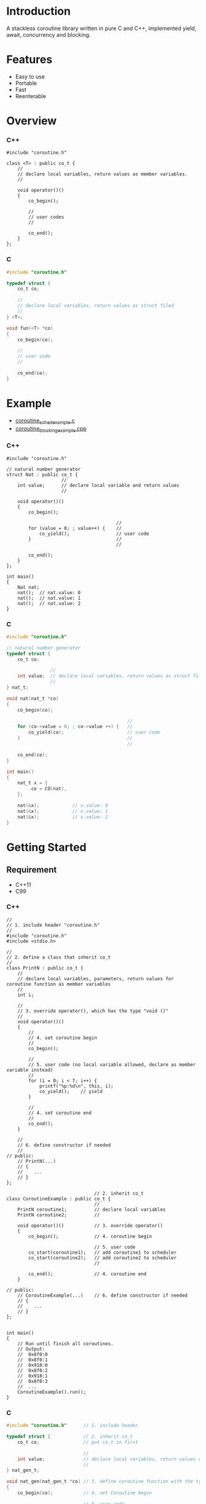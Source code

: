 * Introduction
A stackless coroutine library written in pure C and C++, implemented yield, await, concurrency and blocking.

* Features
- Easy to use
- Portable
- Fast
- Reenterable

* Overview
*** C++
#+BEGIN_SRC C++
#include "coroutine.h"

class <T> : public co_t {
    //
    // declare local variables, return values as member variables.
    //

    void operator()()
    {
        co_begin();

        //
        // user codes
        //

        co_end();
    }
};
#+END_SRC

*** C
#+BEGIN_SRC C
#include "coroutine.h"

typedef struct {
    co_t co;

    //
    // declare local variables, return values as struct filed
    //
} <T>;

void fun(<T> *co)
{
    co_begin(co);

    //
    // user code
    //

    co_end(co);
}
#+END_SRC

* Example
- [[./src/coroutine_sched_example.c][coroutine_sched_example.c]]
- [[./src/coroutine_blocking_example.cpp][coroutine_blocking_example.cpp]]

*** C++
#+BEGIN_SRC C++
#include "coroutine.h"

// natural number generator
struct Nat : public co_t {
                    //
    int value;      // declare local variable and return values
                    //

    void operator()()
    {
        co_begin();

                                        //
        for (value = 0; ; value++) {    //
            co_yield();                 // user code
        }                               //
                                        //

        co_end();
    }
};

int main()
{
    Nat nat;
    nat();  // nat.value: 0
    nat();  // nat.value: 1
    nat();  // nat.value: 2
}
#+END_SRC

*** C
#+BEGIN_SRC C
#include "coroutine.h"

// natural number generator
typedef struct {
    co_t co;

                //
    int value;  // declare local variables, return values as struct filed
                //
} nat_t;

void nat(nat_t *co)
{
    co_begin(co);

                                            //
    for (co->value = 0; ; co->value ++) {   //
        co_yield(co);                       // user code
    }                                       //
                                            //

    co_end(co);
}

int main()
{
    nat_t x = {
        .co = CO(nat),
    };

    nat(&x);            // x.value: 0
    nat(&x);            // x.value: 1
    nat(&x);            // x.value: 2
}
#+END_SRC

* Getting Started
** Requirement
- C++11
- C99

*** C++
#+BEGIN_SRC C++
//
// 1. include header "coroutine.h"
//
#include "coroutine.h"
#include <stdio.h>

//
// 2. define a class that inherit co_t
//
class PrintN : public co_t {
    //
    // declare local variables, parameters, return values for coroutine function as member variables
    //
    int i;

    //
    // 3. override operator(), which has the type "void ()"
    //
    void operator()()
    {
        //
        // 4. set coroutine begin
        //
        co_begin();

        //
        // 5. user code (no local variable allowed, declare as member variable instead)
        //
        for (i = 0; i < 7; i++) {
            printf("%p:%d\n", this, i);
            co_yield();    // yield
        }

        //
        // 4. set coroutine end
        //
        co_end();
    }

    //
    // 6. define constructor if needed
    //
// public:
    // PrintN(...)
    // {
    //    ...
    // }
};

                                // 2. inherit co_t
class CoroutineExample : public co_t {
                                //
    PrintN coroutine1;          // declare local variables
    PrintN coroutine2;          //

    void operator()()           // 3. override operator()
    {
        co_begin();             // 4. coroutine begin

                                // 5. user code
        co_start(coroutine1);   // add coroutine1 to scheduler
        co_start(coroutine2);   // add coroutine2 to scheduler
                                //

        co_end();               // 4. coroutine end
    }

// public:
    // CoroutineExample(...)    // 6. define constructor if needed
    // {
    //    ...
    // }
};


int main()
{
    // Run until finish all coroutines.
    // Output:
    //  0x8f0:0
    //  0x8f0:1
    //  0x918:0
    //  0x8f0:2
    //  0x918:1
    //  0x8f0:3
    //  ...
    CoroutineExample().run();
}
#+END_SRC

*** C
#+BEGIN_SRC C
#include "coroutine.h"      // 1. include header

typedef struct {            // 2. inherit co_t
    co_t co;                // put co_t in first

                            //
    int value;              // declare local variables, return values of coroutine function
                            //
} nat_gen_t;

void nat_gen(nat_gen_t *co) // 3. define coroutine function with the type "void (co_t *)"
{
    co_begin(co);           // 4. set Coroutine begin

                            // 5. user code
    for (co->value = 0; ; co->value++) {
        co_yield(co);       // yield
    }

    co_end(co);             // 4. set coroutine end
}
                            // 6. define constructor, init co_t member with CO()
#define NAT_GEN()   ((nat_gen_t){.co = CO(nat_gen),})


int main(void)
{
    nat_gen_t ng = NAT_GEN();

    nat_gen(&ng);           // ng.value = 0
    nat_gen(&ng);           // ng.value = 1
    nat_gen(&ng);           // ng.value = 2

    return 0;
}
#+END_SRC

* API
*** C++
- co_begin ()      :: Set coroutine begin.
                      List with the line numbers (__LINE__) of macros
                        *co_yield()*,
                        *co_return()*,
                        *co_await()*,
                        *co_start()*,
                        *co_wait()*,
                        *co_broadcast()*,
                      or omit if GNUC extension enabled.
- co_end   ()      :: Set coroutine end.
- co_yield ()      :: Yield.
- co_return()      :: Return with ending coroutine.
- co_await(co_t &) :: Await another coroutine to finish.
- co_start(co_t &) :: Add a coroutine to scheduler to run.
- co_wait     (co_blocking_t &) :: block current coroutine until notified.
- co_broadcast(co_blocking_t &) :: wake up all coroutines blocked by specified co_blocking_t.

- obj.run()   :: Run until all coroutines finished, with /obj/ as entry (like main()).
- obj.state() :: Return the current running state of coroutine /obj/.
  -  0: ready
  - >0: running
  - <0: stopped, coroutine is finished

*** C
- co_begin (co_t *)         :: Mark coroutine begin.
- co_end   (co_t *)         :: Mark coroutine end.
- co_yield (co_t *)         :: Yield from coroutine.
- co_return(co_t *)         :: Return with ending coroutine.
- co_await (co_t *, co_t *) :: Await another coroutine to finish.
- co_start (co_t *, co_t *) :: Add a coroutine to scheduler to run.

- co_run  (co_t *) :: loop running until finish all coroutines
+ co_state(co_t *) :: Return the current running state of coroutine /obj/.
  -  0: ready
  - >0: running
  - <0: stopped, coroutine is finished

* See Also
- [[https://www.chiark.greenend.org.uk/~sgtatham/coroutines.html][Coroutines in C]]
- [[http://dunkels.com/adam/pt/][Protothreads]]    
